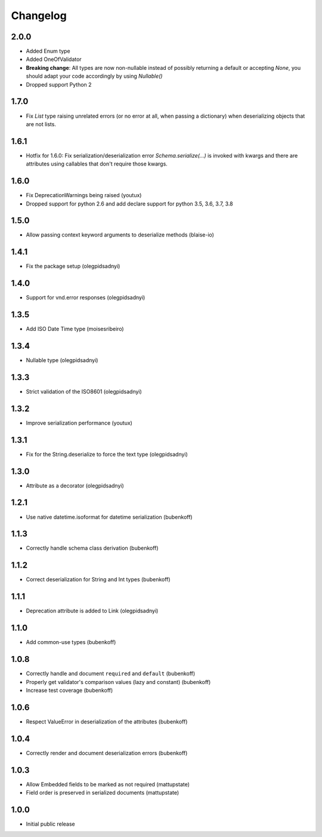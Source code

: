 Changelog
=========

2.0.0
-----

* Added Enum type
* Added OneOfValidator
* **Breaking change**: All types are now non-nullable instead of possibly returning a default or accepting `None`, you should adapt your code accordingly by using `Nullable()`
* Dropped support Python 2


1.7.0
-----

* Fix `List` type raising unrelated errors (or no error at all, when passing a dictionary) when deserializing objects that are not lists.


1.6.1
-----

* Hotfix for 1.6.0: Fix serialization/deserialization error `Schema.serialize(...)` is invoked with kwargs and there are attributes using callables that don't require those kwargs.


1.6.0
-----

* Fix DeprecationWarnings being raised (youtux)
* Dropped support for python 2.6 and add declare support for python 3.5, 3.6, 3.7, 3.8


1.5.0
-----

* Allow passing context keyword arguments to deserialize methods (blaise-io)


1.4.1
-----

* Fix the package setup (olegpidsadnyi)


1.4.0
-----

* Support for vnd.error responses (olegpidsadnyi)


1.3.5
-----

* Add ISO Date Time type (moisesribeiro)


1.3.4
-----

* Nullable type (olegpidsadnyi)


1.3.3
-----

* Strict validation of the ISO8601 (olegpidsadnyi)

1.3.2
-----

* Improve serialization performance (youtux)


1.3.1
-----

* Fix for the String.deserialize to force the text type (olegpidsadnyi)


1.3.0
-----

* Attribute as a decorator (olegpidsadnyi)


1.2.1
-----

* Use native datetime.isoformat for datetime serialization (bubenkoff)

1.1.3
-----

* Correctly handle schema class derivation (bubenkoff)

1.1.2
-----

* Correct deserialization for String and Int types (bubenkoff)

1.1.1
-----

* Deprecation attribute is added to Link (olegpidsadnyi)

1.1.0
-----

* Add common-use types (bubenkoff)

1.0.8
-----

* Correctly handle and document ``required`` and ``default`` (bubenkoff)
* Properly get validator's comparison values (lazy and constant) (bubenkoff)
* Increase test coverage (bubenkoff)

1.0.6
-----

* Respect ValueError in deserialization of the attributes (bubenkoff)

1.0.4
-----

* Correctly render and document deserialization errors (bubenkoff)

1.0.3
-----

* Allow Embedded fields to be marked as not required (mattupstate)
* Field order is preserved in serialized documents (mattupstate)

1.0.0
-----

* Initial public release
